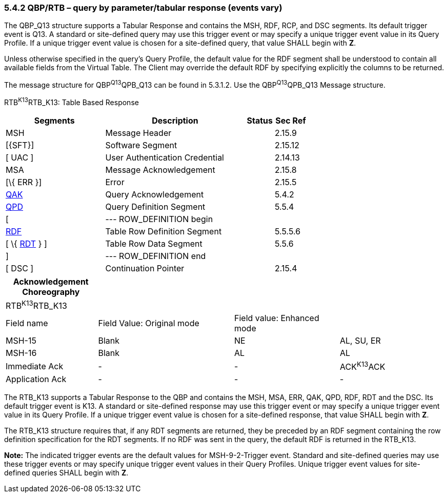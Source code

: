 === 5.4.2 QBP/RTB – query by parameter/tabular response (events vary)

The QBP_Q13 structure supports a Tabular Response and contains the MSH, RDF, RCP, and DSC segments. Its default trigger event is Q13. A standard or site-defined query may use this trigger event or may specify a unique trigger event value in its Query Profile. If a unique trigger event value is chosen for a site-defined query, that value SHALL begin with *Z*.

Unless otherwise specified in the query's Query Profile, the default value for the RDF segment shall be understood to contain all available fields from the Virtual Table. The Client may override the default RDF by specifying explicitly the columns to be returned.

The message structure for QBP^Q13^QPB_Q13 can be found in 5.3.1.2. Use the QBP^Q13^QPB_Q13 Message structure.

RTB^K13^RTB_K13: Table Based Response

[width="100%",cols="33%,47%,9%,11%",options="header",]
|===
|Segments |Description |Status |Sec Ref
|MSH |Message Header | |2.15.9
|[\{SFT}] |Software Segment | |2.15.12
|[ UAC ] |User Authentication Credential | |2.14.13
|MSA |Message Acknowledgement | |2.15.8
|[\{ ERR }] |Error | |2.15.5
|link:#QAK[QAK] |Query Acknowledgement | |5.4.2
|link:#QPD[QPD] |Query Definition Segment | |5.5.4
|[ |--- ROW_DEFINITION begin | |
|link:#RDF[RDF] |Table Row Definition Segment | |5.5.5.6
|[ \{ link:#RDT[RDT] } ] |Table Row Data Segment | |5.5.6
|] |--- ROW_DEFINITION end | |
|[ DSC ] |Continuation Pointer | |2.15.4
|===

[width="100%",cols="21%,31%,24%,24%",options="header",]
|===
|Acknowledgement Choreography | | |
|RTB^K13^RTB_K13 | | |
|Field name |Field Value: Original mode |Field value: Enhanced mode |
|MSH-15 |Blank |NE |AL, SU, ER
|MSH-16 |Blank |AL |AL
|Immediate Ack |- |- |ACK^K13^ACK
|Application Ack |- |- |-
|===

The RTB_K13 supports a Tabular Response to the QBP and contains the MSH, MSA, ERR, QAK, QPD, RDF, RDT and the DSC. Its default trigger event is K13. A standard or site-defined response may use this trigger event or may specify a unique trigger event value in its Query Profile. If a unique trigger event value is chosen for a site-defined response, that value SHALL begin with *Z*.

The RTB_K13 structure requires that, if any RDT segments are returned, they be preceded by an RDF segment containing the row definition specification for the RDT segments. If no RDF was sent in the query, the default RDF is returned in the RTB_K13.

*Note:* The indicated trigger events are the default values for MSH-9-2-Trigger event. Standard and site-defined queries may use these trigger events or may specify unique trigger event values in their Query Profiles. Unique trigger event values for site-defined queries SHALL begin with *Z*.

